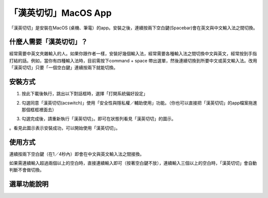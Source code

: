
.. _h284d41787f652297372402e4132151e:

「漢英切切」MacOS App 
######################

「漢英切切」是安裝在MacOS (桌機、筆電）的app。安裝之後，連續按兩下空白鍵(Spacebar)會在英文與中文輸入法之間切換。

.. _h57574e4f5e306a1f6a391d2041155b23:

什麼人需要「漢英切切」？
************************

經常需要中英文夾雜輸入的人。如果你跟作者一樣，安裝好幾個輸入法，經常需要各種輸入法之間切換中文與英文，經常按到手指打結的話。例如，當你有四種輸入法時，目前需按下command + space 帶出選單，然後連續切換到所要中文或英文輸入法。改用「漢英切切」只要「一個空白鍵」連續按兩下就能切換。

\ |IMG1|\ 

.. _h174fb648377959437b5c1f697c1c40:

安裝方式
********

1. 按此下載後執行，跳出以下對話框時，選擇「打開系統偏好設定」

\ |IMG2|\ 

2. 勾選同意「漢英切切(acswitch)」使用「安全性與隱私權／輔助使用」功能。（你也可以直接把「漢英切切」的app檔案拖進那個框框裡面去）

\ |IMG3|\ 

3. 勾選完成後，請重新執行「漢英切切」。即可在狀態列看見「漢英切切」的圖示。

\ |IMG4|\ 。看見此圖示表示安裝成功，可以開始使用「漢英切切」。

.. _h174fb648377959437b5c1f697c1c40:

使用方式
********

連續按兩下空白鍵（在1／4秒內）即會在中文與英文輸入法之間接換。

如果需連續輸入超過兩個以上的空白時，直接連續輸入即可（按著空白鍵不放），連續輸入三個以上的空白時，「漢英切切」會自動判斷不會做切換。

.. _h2164242e4c6048506f23311549231654:

選單功能說明
************

\ |IMG5|\ 

.. bottom of content

.. |IMG1| image:: static/index_1.png
   :height: 265 px
   :width: 234 px

.. |IMG2| image:: static/index_2.png
   :height: 176 px
   :width: 460 px

.. |IMG3| image:: static/index_3.png
   :height: 406 px
   :width: 408 px

.. |IMG4| image:: static/index_4.png
   :height: 36 px
   :width: 36 px

.. |IMG5| image:: static/index_5.png
   :height: 337 px
   :width: 421 px
